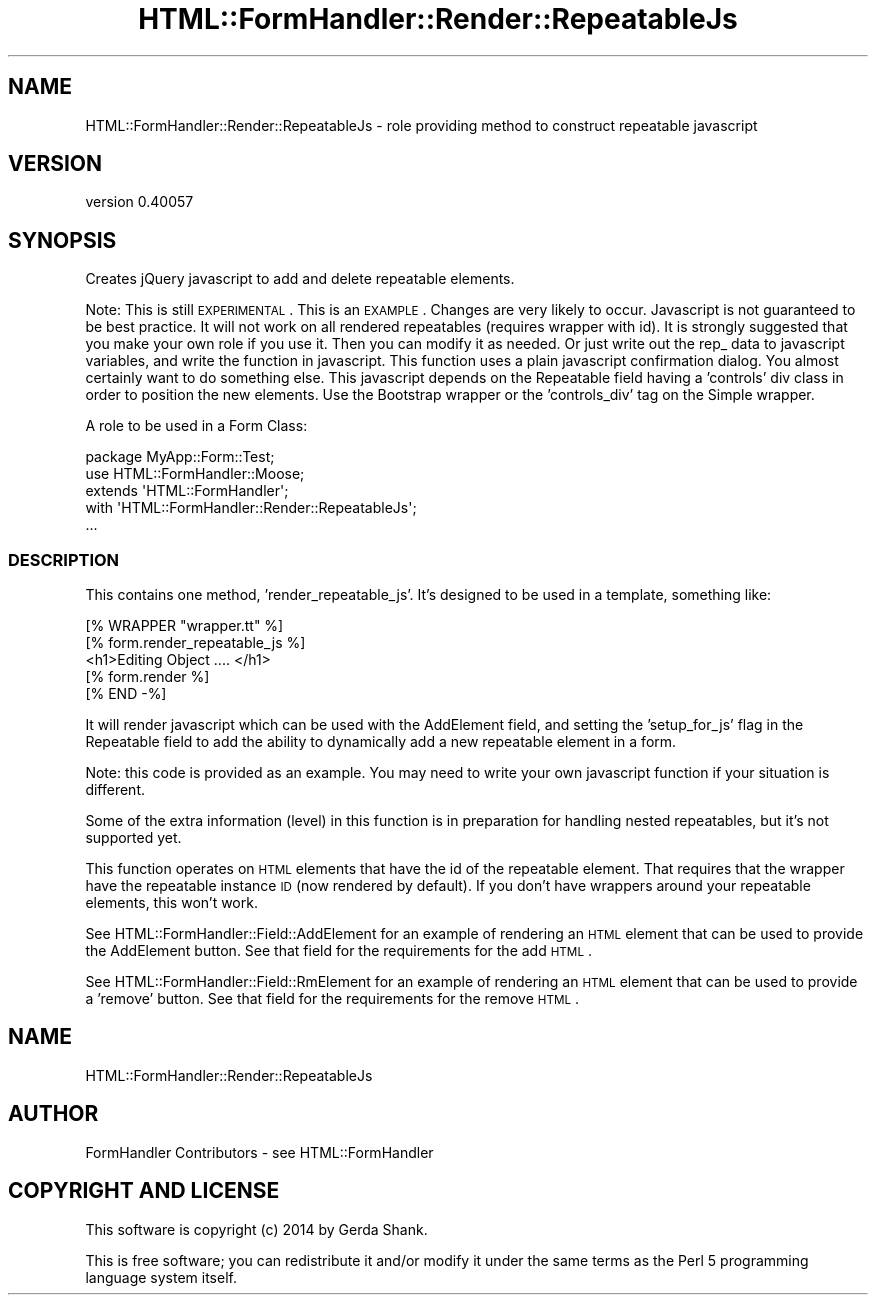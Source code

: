 .\" Automatically generated by Pod::Man 2.25 (Pod::Simple 3.20)
.\"
.\" Standard preamble:
.\" ========================================================================
.de Sp \" Vertical space (when we can't use .PP)
.if t .sp .5v
.if n .sp
..
.de Vb \" Begin verbatim text
.ft CW
.nf
.ne \\$1
..
.de Ve \" End verbatim text
.ft R
.fi
..
.\" Set up some character translations and predefined strings.  \*(-- will
.\" give an unbreakable dash, \*(PI will give pi, \*(L" will give a left
.\" double quote, and \*(R" will give a right double quote.  \*(C+ will
.\" give a nicer C++.  Capital omega is used to do unbreakable dashes and
.\" therefore won't be available.  \*(C` and \*(C' expand to `' in nroff,
.\" nothing in troff, for use with C<>.
.tr \(*W-
.ds C+ C\v'-.1v'\h'-1p'\s-2+\h'-1p'+\s0\v'.1v'\h'-1p'
.ie n \{\
.    ds -- \(*W-
.    ds PI pi
.    if (\n(.H=4u)&(1m=24u) .ds -- \(*W\h'-12u'\(*W\h'-12u'-\" diablo 10 pitch
.    if (\n(.H=4u)&(1m=20u) .ds -- \(*W\h'-12u'\(*W\h'-8u'-\"  diablo 12 pitch
.    ds L" ""
.    ds R" ""
.    ds C` ""
.    ds C' ""
'br\}
.el\{\
.    ds -- \|\(em\|
.    ds PI \(*p
.    ds L" ``
.    ds R" ''
'br\}
.\"
.\" Escape single quotes in literal strings from groff's Unicode transform.
.ie \n(.g .ds Aq \(aq
.el       .ds Aq '
.\"
.\" If the F register is turned on, we'll generate index entries on stderr for
.\" titles (.TH), headers (.SH), subsections (.SS), items (.Ip), and index
.\" entries marked with X<> in POD.  Of course, you'll have to process the
.\" output yourself in some meaningful fashion.
.ie \nF \{\
.    de IX
.    tm Index:\\$1\t\\n%\t"\\$2"
..
.    nr % 0
.    rr F
.\}
.el \{\
.    de IX
..
.\}
.\" ========================================================================
.\"
.IX Title "HTML::FormHandler::Render::RepeatableJs 3"
.TH HTML::FormHandler::Render::RepeatableJs 3 "2014-08-02" "perl v5.16.3" "User Contributed Perl Documentation"
.\" For nroff, turn off justification.  Always turn off hyphenation; it makes
.\" way too many mistakes in technical documents.
.if n .ad l
.nh
.SH "NAME"
HTML::FormHandler::Render::RepeatableJs \- role providing method to construct repeatable javascript
.SH "VERSION"
.IX Header "VERSION"
version 0.40057
.SH "SYNOPSIS"
.IX Header "SYNOPSIS"
Creates jQuery javascript to add and delete repeatable
elements.
.PP
Note: This is still \s-1EXPERIMENTAL\s0.
This is an \s-1EXAMPLE\s0.
Changes are very likely to occur.
Javascript is not guaranteed to be best practice.
It will not work on all rendered repeatables (requires wrapper with id).
It is strongly suggested that you make your own role if you use it.
Then you can modify it as needed.
Or just write out the rep_ data to javascript variables, and write the
function in javascript.
This function uses a plain javascript confirmation dialog.
You almost certainly want to do something else.
This javascript depends on the Repeatable field having a 'controls' div class
in order to position the new elements. Use the Bootstrap wrapper or the
\&'controls_div' tag on the Simple wrapper.
.PP
A role to be used in a Form Class:
.PP
.Vb 5
\&    package MyApp::Form::Test;
\&    use HTML::FormHandler::Moose;
\&    extends \*(AqHTML::FormHandler\*(Aq;
\&    with \*(AqHTML::FormHandler::Render::RepeatableJs\*(Aq;
\&    ...
.Ve
.SS "\s-1DESCRIPTION\s0"
.IX Subsection "DESCRIPTION"
This contains one method, 'render_repeatable_js'. It's designed to be
used in a template, something like:
.PP
.Vb 5
\&    [% WRAPPER "wrapper.tt" %]
\&    [% form.render_repeatable_js %]
\&    <h1>Editing Object .... </h1>
\&    [% form.render %]
\&    [% END \-%]
.Ve
.PP
It will render javascript which can be used with the AddElement field,
and setting the 'setup_for_js' flag in the Repeatable field to add
the ability to dynamically add a new repeatable element in a form.
.PP
Note: this code is provided as an example. You may need to write your
own javascript function if your situation is different.
.PP
Some of the extra information (level) in this function is in preparation for
handling nested repeatables, but it's not supported yet.
.PP
This function operates on \s-1HTML\s0 elements that have the id of the
repeatable element. That requires that the wrapper have the repeatable
instance \s-1ID\s0 (now rendered by default). If you don't have wrappers around
your repeatable elements, this won't work.
.PP
See HTML::FormHandler::Field::AddElement for an example of rendering
an \s-1HTML\s0 element that can be used to provide the AddElement button.
See that field for the requirements for the add \s-1HTML\s0.
.PP
See HTML::FormHandler::Field::RmElement for an example of rendering
an \s-1HTML\s0 element that can be used to provide a 'remove' button.
See that field for the requirements for the remove \s-1HTML\s0.
.SH "NAME"
HTML::FormHandler::Render::RepeatableJs
.SH "AUTHOR"
.IX Header "AUTHOR"
FormHandler Contributors \- see HTML::FormHandler
.SH "COPYRIGHT AND LICENSE"
.IX Header "COPYRIGHT AND LICENSE"
This software is copyright (c) 2014 by Gerda Shank.
.PP
This is free software; you can redistribute it and/or modify it under
the same terms as the Perl 5 programming language system itself.
